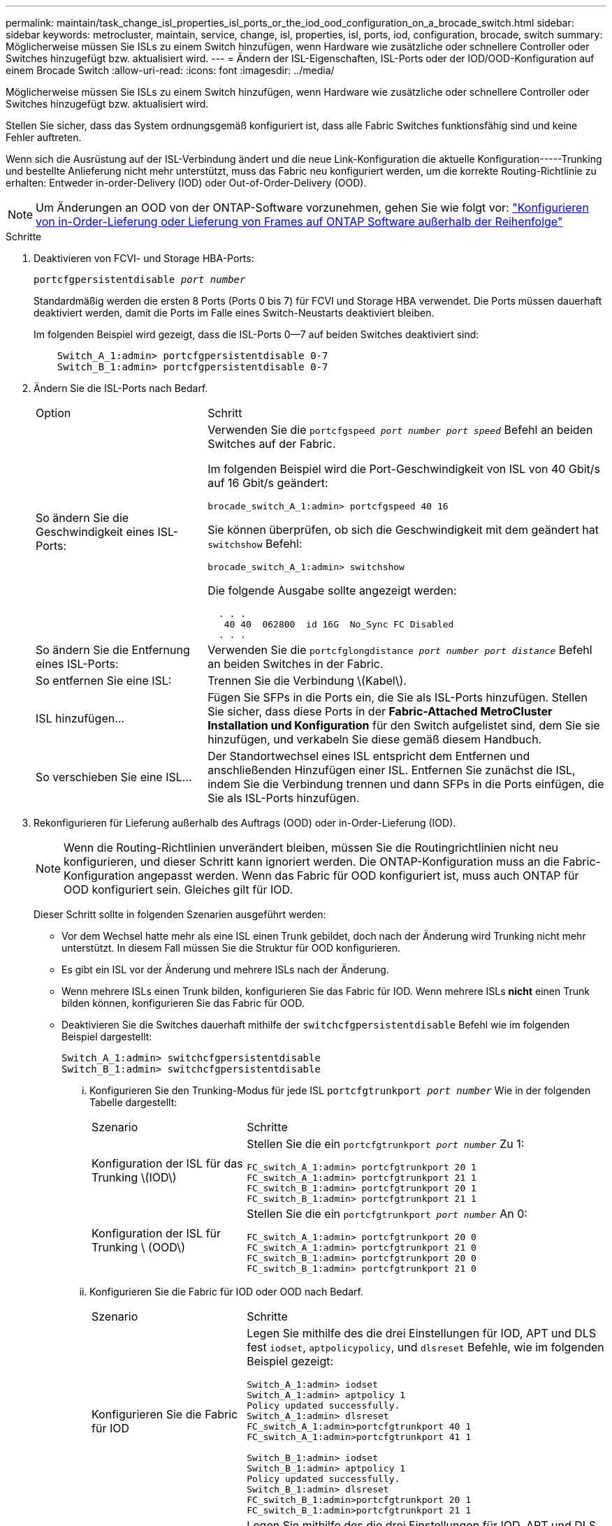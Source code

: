 ---
permalink: maintain/task_change_isl_properties_isl_ports_or_the_iod_ood_configuration_on_a_brocade_switch.html 
sidebar: sidebar 
keywords: metrocluster, maintain, service, change, isl, properties, isl, ports, iod, configuration, brocade, switch 
summary: Möglicherweise müssen Sie ISLs zu einem Switch hinzufügen, wenn Hardware wie zusätzliche oder schnellere Controller oder Switches hinzugefügt bzw. aktualisiert wird. 
---
= Ändern der ISL-Eigenschaften, ISL-Ports oder der IOD/OOD-Konfiguration auf einem Brocade Switch
:allow-uri-read: 
:icons: font
:imagesdir: ../media/


[role="lead"]
Möglicherweise müssen Sie ISLs zu einem Switch hinzufügen, wenn Hardware wie zusätzliche oder schnellere Controller oder Switches hinzugefügt bzw. aktualisiert wird.

Stellen Sie sicher, dass das System ordnungsgemäß konfiguriert ist, dass alle Fabric Switches funktionsfähig sind und keine Fehler auftreten.

Wenn sich die Ausrüstung auf der ISL-Verbindung ändert und die neue Link-Konfiguration die aktuelle Konfiguration-----Trunking und bestellte Anlieferung nicht mehr unterstützt, muss das Fabric neu konfiguriert werden, um die korrekte Routing-Richtlinie zu erhalten: Entweder in-order-Delivery (IOD) oder Out-of-Order-Delivery (OOD).


NOTE: Um Änderungen an OOD von der ONTAP-Software vorzunehmen, gehen Sie wie folgt vor: link:../install-fc/concept_configure_the_mcc_software_in_ontap.html#configuring-in-order-delivery-or-out-of-order-delivery-of-frames-on-ontap-software#configuring-in-order-delivery-or-out-of-order-delivery-of-frames-on-ontap-software["Konfigurieren von in-Order-Lieferung oder Lieferung von Frames auf ONTAP Software außerhalb der Reihenfolge"]

.Schritte
. Deaktivieren von FCVI- und Storage HBA-Ports:
+
`portcfgpersistentdisable _port number_`

+
Standardmäßig werden die ersten 8 Ports (Ports 0 bis 7) für FCVI und Storage HBA verwendet. Die Ports müssen dauerhaft deaktiviert werden, damit die Ports im Falle eines Switch-Neustarts deaktiviert bleiben.

+
Im folgenden Beispiel wird gezeigt, dass die ISL-Ports 0--7 auf beiden Switches deaktiviert sind:

+
[listing]
----

    Switch_A_1:admin> portcfgpersistentdisable 0-7
    Switch_B_1:admin> portcfgpersistentdisable 0-7
----
. Ändern Sie die ISL-Ports nach Bedarf.
+
[cols="30,70"]
|===


| Option | Schritt 


 a| 
So ändern Sie die Geschwindigkeit eines ISL-Ports:
 a| 
Verwenden Sie die `portcfgspeed _port number port speed_` Befehl an beiden Switches auf der Fabric.

Im folgenden Beispiel wird die Port-Geschwindigkeit von ISL von 40 Gbit/s auf 16 Gbit/s geändert:

`brocade_switch_A_1:admin> portcfgspeed 40 16`

Sie können überprüfen, ob sich die Geschwindigkeit mit dem geändert hat `switchshow` Befehl:

`brocade_switch_A_1:admin> switchshow`

Die folgende Ausgabe sollte angezeigt werden:

....
  . . .
   40 40  062800  id 16G  No_Sync FC Disabled
  . . .
....


 a| 
So ändern Sie die Entfernung eines ISL-Ports:
 a| 
Verwenden Sie die `portcfglongdistance _port number port distance_` Befehl an beiden Switches in der Fabric.



 a| 
So entfernen Sie eine ISL:
 a| 
Trennen Sie die Verbindung \(Kabel\).



 a| 
ISL hinzufügen...
 a| 
Fügen Sie SFPs in die Ports ein, die Sie als ISL-Ports hinzufügen. Stellen Sie sicher, dass diese Ports in der *Fabric-Attached MetroCluster Installation und Konfiguration* für den Switch aufgelistet sind, dem Sie sie hinzufügen, und verkabeln Sie diese gemäß diesem Handbuch.



 a| 
So verschieben Sie eine ISL...
 a| 
Der Standortwechsel eines ISL entspricht dem Entfernen und anschließenden Hinzufügen einer ISL. Entfernen Sie zunächst die ISL, indem Sie die Verbindung trennen und dann SFPs in die Ports einfügen, die Sie als ISL-Ports hinzufügen.

|===
. Rekonfigurieren für Lieferung außerhalb des Auftrags (OOD) oder in-Order-Lieferung (IOD).
+

NOTE: Wenn die Routing-Richtlinien unverändert bleiben, müssen Sie die Routingrichtlinien nicht neu konfigurieren, und dieser Schritt kann ignoriert werden. Die ONTAP-Konfiguration muss an die Fabric-Konfiguration angepasst werden. Wenn das Fabric für OOD konfiguriert ist, muss auch ONTAP für OOD konfiguriert sein. Gleiches gilt für IOD.

+
Dieser Schritt sollte in folgenden Szenarien ausgeführt werden:

+
** Vor dem Wechsel hatte mehr als eine ISL einen Trunk gebildet, doch nach der Änderung wird Trunking nicht mehr unterstützt. In diesem Fall müssen Sie die Struktur für OOD konfigurieren.
** Es gibt ein ISL vor der Änderung und mehrere ISLs nach der Änderung.
** Wenn mehrere ISLs einen Trunk bilden, konfigurieren Sie das Fabric für IOD. Wenn mehrere ISLs *nicht* einen Trunk bilden können, konfigurieren Sie das Fabric für OOD.
** Deaktivieren Sie die Switches dauerhaft mithilfe der `switchcfgpersistentdisable` Befehl wie im folgenden Beispiel dargestellt:
+
[listing]
----

Switch_A_1:admin> switchcfgpersistentdisable
Switch_B_1:admin> switchcfgpersistentdisable
----
+
... Konfigurieren Sie den Trunking-Modus für jede ISL `portcfgtrunkport _port number_` Wie in der folgenden Tabelle dargestellt:
+
[cols="30,70"]
|===


| Szenario | Schritte 


 a| 
Konfiguration der ISL für das Trunking \(IOD\)
 a| 
Stellen Sie die ein `portcfgtrunkport _port number_` Zu 1:

....
FC_switch_A_1:admin> portcfgtrunkport 20 1
FC_switch_A_1:admin> portcfgtrunkport 21 1
FC_switch_B_1:admin> portcfgtrunkport 20 1
FC_switch_B_1:admin> portcfgtrunkport 21 1
....


 a| 
Konfiguration der ISL für Trunking \ (OOD\)
 a| 
Stellen Sie die ein `portcfgtrunkport _port number_` An 0:

....
FC_switch_A_1:admin> portcfgtrunkport 20 0
FC_switch_A_1:admin> portcfgtrunkport 21 0
FC_switch_B_1:admin> portcfgtrunkport 20 0
FC_switch_B_1:admin> portcfgtrunkport 21 0
....
|===
... Konfigurieren Sie die Fabric für IOD oder OOD nach Bedarf.
+
[cols="30,70"]
|===


| Szenario | Schritte 


 a| 
Konfigurieren Sie die Fabric für IOD
 a| 
Legen Sie mithilfe des die drei Einstellungen für IOD, APT und DLS fest `iodset`, `aptpolicypolicy`, und `dlsreset` Befehle, wie im folgenden Beispiel gezeigt:

....
Switch_A_1:admin> iodset
Switch_A_1:admin> aptpolicy 1
Policy updated successfully.
Switch_A_1:admin> dlsreset
FC_switch_A_1:admin>portcfgtrunkport 40 1
FC_switch_A_1:admin>portcfgtrunkport 41 1

Switch_B_1:admin> iodset
Switch_B_1:admin> aptpolicy 1
Policy updated successfully.
Switch_B_1:admin> dlsreset
FC_switch_B_1:admin>portcfgtrunkport 20 1
FC_switch_B_1:admin>portcfgtrunkport 21 1
....


 a| 
Konfigurieren Sie das Fabric für OOD
 a| 
Legen Sie mithilfe des die drei Einstellungen für IOD, APT und DLS fest `iodreset`, `aptpolicy__policy__`, und `dlsset` Befehle, wie im folgenden Beispiel gezeigt:

....
Switch_A_1:admin> iodreset
Switch_A_1:admin> aptpolicy 3
Policy updated successfully.
Switch_A_1:admin> dlsset
FC_switch_A_1:admin> portcfgtrunkport 40 0
FC_switch_A_1:admin> portcfgtrunkport 41 0

Switch_B_1:admin> iodreset
Switch_B_1:admin> aptpolicy 3
Policy updated successfully.
Switch_B_1:admin> dlsset
FC_switch_B_1:admin> portcfgtrunkport 40 0
FC_switch_B_1:admin> portcfgtrunkport 41 0
....
|===
... Dauerhaft aktivieren Sie die Switches:
+
`switchcfgpersistentenable`

+
[listing]
----
switch_A_1:admin>switchcfgpersistentenable
switch_B_1:admin>switchcfgpersistentenable
----
+
Wenn dieser Befehl nicht vorhanden ist, verwenden Sie den `switchenable` Befehl wie im folgenden Beispiel dargestellt:

+
[listing]
----
brocade_switch_A_1:admin>
switchenable
----
... Überprüfen Sie die OOD-Einstellungen mit der `iodshow`, `aptpolicy`, und `dlsshow` Befehle, wie im folgenden Beispiel gezeigt:
+
[listing]
----
switch_A_1:admin> iodshow
IOD is not set

switch_A_1:admin> aptpolicy

       Current Policy: 3 0(ap)

       3 0(ap) : Default Policy
       1: Port Based Routing Policy
       3: Exchange Based Routing Policy
       0: AP Shared Link Policy
       1: AP Dedicated Link Policy
       command aptpolicy completed

switch_A_1:admin> dlsshow
DLS is set by default with current routing policy
----
+

NOTE: Sie müssen diese Befehle auf beiden Switches ausführen.

... Überprüfen Sie die IOD-Einstellungen mit dem `iodshow`, `aptpolicy`, und `dlsshow` Befehle, wie im folgenden Beispiel gezeigt:
+
[listing]
----
switch_A_1:admin> iodshow
IOD is set

switch_A_1:admin> aptpolicy
       Current Policy: 1 0(ap)

       3 0(ap) : Default Policy
       1: Port Based Routing Policy
       3: Exchange Based Routing Policy
       0: AP Shared Link Policy
       1: AP Dedicated Link Policy
       command aptpolicy completed

switch_A_1:admin> dlsshow
DLS is not set
----
+

NOTE: Sie müssen diese Befehle auf beiden Switches ausführen.





. Stellen Sie sicher, dass die ISLs online sind und mit dem Trunking (sofern die Verbindungsausrüstung Trunking unterstützt) getrackt wurden `islshow` Und `trunkshow` Befehle.
+

NOTE: Wenn FEC aktiviert ist, kann der Deskew-Wert des letzten Online-Ports der Trunk-Gruppe einen Unterschied von bis zu 36 zeigen, obwohl die Kabel alle dieselbe Länge haben.

+
[cols="20,80"]
|===


| Sind ISLs triked? | Sie sehen die folgende Ausgabe des Systems... 


 a| 
Ja.
 a| 
Wenn die ISLs nicht verfügbar sind, erscheint in der Ausgabe für das nur ein einziger ISL `islshow` Befehl. Port 40 oder 41 können je nach Trunk-Master angezeigt werden. Die Ausgabe von `trunkshow` Sollte ein Trunk mit ID „`1`“ die sowohl physischen ISLs auf den Ports 40 und 41 auflisten. Im folgenden Beispiel sind die Ports 40 und 41 für die Verwendung als ISL konfiguriert:

[listing]
----
switch_A_1:admin> islshow 1:
40-> 40 10:00:00:05:33:88:9c:68 2 switch_B_1 sp: 16.000G bw: 32.000G TRUNK CR_RECOV FEC
switch_A_1:admin> trunkshow
1: 40-> 40 10:00:00:05:33:88:9c:68 2 deskew 51 MASTER
41-> 41 10:00:00:05:33:88:9c:68 2 deskew 15
----


 a| 
Nein
 a| 
Wenn die ISLs nicht in Trunks sind, erscheinen beide ISLs separat in den Ausgaben für `islshow` Und `trunkshow`. Bei beiden Befehlen werden die ISLs mit ihrer ID von „`1`“ und „`2`“ aufgelistet. Im folgenden Beispiel werden die Ports „`40`“ und „`41`“ für die Verwendung als ISL konfiguriert:

[listing]
----
switch_A_1:admin> islshow
1: 40-> 40 10:00:00:05:33:88:9c:68 2 switch_B_1 sp: 16.000G bw: 16.000G TRUNK CR_RECOV FEC
2: 41-> 41 10:00:00:05:33:88:9c:68 2 switch_B_1 sp: 16.000G bw: 16.000G TRUNK CR_RECOV FEC
switch_A_1:admin> trunkshow
1: 40-> 40 10:00:00:05:33:88:9c:68 2 deskew 51 MASTER
2: 41-> 41 10:00:00:05:33:88:9c:68 2 deskew 48 MASTER
----
|===
. Führen Sie die aus `spinfab` Befehl an beiden Switches, um sich zu vergewissern, dass die ISLs sich in einem ordnungsgemäßen Zustand befinden:
+
[listing]
----
switch_A_1:admin> spinfab -ports 0/40 - 0/41
----
. Aktivieren Sie die Ports, die in Schritt 1 deaktiviert wurden:
+
`portenable _port number_`

+
Im folgenden Beispiel werden die ISL-Ports „`0`“ bis „`7`“ aktiviert:

+
[listing]
----
brocade_switch_A_1:admin> portenable 0-7
----

